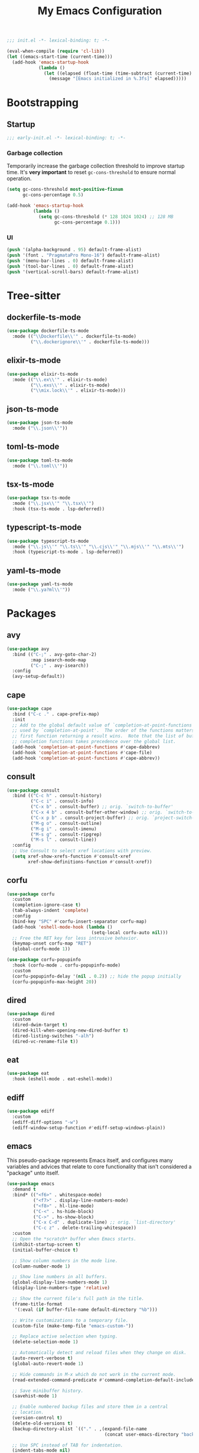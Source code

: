 #+title: My Emacs Configuration
#+property: header-args :tangle yes :tangle-mode: #o444 :results silent
#+startup: indent

#+begin_src emacs-lisp
  ;;; init.el -*- lexical-binding: t; -*-

  (eval-when-compile (require 'cl-lib))
  (let ((emacs-start-time (current-time)))
    (add-hook 'emacs-startup-hook
              (lambda ()
                (let ((elapsed (float-time (time-subtract (current-time) emacs-start-time))))
                  (message "[Emacs initialized in %.3fs]" elapsed)))))
#+end_src

* Bootstrapping
** Startup
:PROPERTIES:
:header-args: :tangle early-init.el :tangle-mode o444 :results silent
:END:

#+begin_src emacs-lisp
  ;;; early-init.el -*- lexical-binding: t; -*-
#+end_src

*** Garbage collection

Temporarily increase the garbage collection threshold to improve
startup time. It's *very important* to reset =gc-cons-threshold= to
ensure normal operation.

#+begin_src emacs-lisp
  (setq gc-cons-threshold most-positive-fixnum
        gc-cons-percentage 0.5)

  (add-hook 'emacs-startup-hook
            (lambda ()
              (setq gc-cons-threshold (* 128 1024 1024) ;; 128 MB
                    gc-cons-percentage 0.1)))
#+end_src

*** UI

#+begin_src emacs-lisp
  (push '(alpha-background . 95) default-frame-alist)
  (push '(font . "PragmataPro Mono-16") default-frame-alist)
  (push '(menu-bar-lines . 0) default-frame-alist)
  (push '(tool-bar-lines . 0) default-frame-alist)
  (push '(vertical-scroll-bars) default-frame-alist)
#+end_src

* Tree-sitter
** dockerfile-ts-mode

#+begin_src emacs-lisp
  (use-package dockerfile-ts-mode
    :mode (("\\Dockerfile\\'" . dockerfile-ts-mode)
           ("\\.dockerignore\\'" . dockerfile-ts-mode)))
#+end_src

** elixir-ts-mode

#+begin_src emacs-lisp
  (use-package elixir-ts-mode
    :mode (("\\.ex\\'" . elixir-ts-mode)
           ("\\.exs\\'" . elixir-ts-mode)
           ("\\mix.lock\\'" . elixir-ts-mode)))
#+end_src

** json-ts-mode

#+begin_src emacs-lisp
  (use-package json-ts-mode
    :mode ("\\.json\\'"))
#+end_src

** toml-ts-mode

#+begin_src emacs-lisp
  (use-package toml-ts-mode
    :mode ("\\.toml\\'"))
#+end_src

** tsx-ts-mode

#+begin_src emacs-lisp
  (use-package tsx-ts-mode
    :mode ("\\.jsx\\'" "\\.tsx\\'")
    :hook (tsx-ts-mode . lsp-deferred))
#+end_src

** typescript-ts-mode

#+begin_src emacs-lisp
  (use-package typescript-ts-mode
    :mode ("\\.js\\'" "\\.ts\\'" "\\.cjs\\'" "\\.mjs\\'" "\\.mts\\'")
    :hook (typescript-ts-mode . lsp-deferred))
#+end_src

** yaml-ts-mode

#+begin_src emacs-lisp
  (use-package yaml-ts-mode
    :mode ("\\.ya?ml\\'"))
#+end_src

* Packages
** avy

#+begin_src emacs-lisp
  (use-package avy
    :bind (("C-;" . avy-goto-char-2)
           :map isearch-mode-map
           ("C-;" . avy-isearch))
    :config
    (avy-setup-default))
#+end_src

** cape

#+begin_src emacs-lisp
  (use-package cape
    :bind ("C-c ." . cape-prefix-map)
    :init
    ;; Add to the global default value of `completion-at-point-functions' which is
    ;; used by `completion-at-point'.  The order of the functions matters, the
    ;; first function returning a result wins.  Note that the list of buffer-local
    ;; completion functions takes precedence over the global list.
    (add-hook 'completion-at-point-functions #'cape-dabbrev)
    (add-hook 'completion-at-point-functions #'cape-file)
    (add-hook 'completion-at-point-functions #'cape-abbrev))
#+end_src

** consult

#+begin_src emacs-lisp
  (use-package consult
    :bind (("C-c h" . consult-history)
           ("C-c i" . consult-info)
           ("C-x b" . consult-buffer) ;; orig. `switch-to-buffer'
           ("C-x 4 b" . consult-buffer-other-window) ;; orig. `switch-to-buffer-other-window'
           ("C-x p b" . consult-project-buffer) ;; orig. `project-switch-to-buffer'
           ("M-g o" . consult-outline)
           ("M-g i" . consult-imenu)
           ("M-s g" . consult-ripgrep)
           ("M-s l" . consult-line))
    :config
    ;; Use Consult to select xref locations with preview.
    (setq xref-show-xrefs-function #'consult-xref
          xref-show-definitions-function #'consult-xref))
#+end_src

** corfu

#+begin_src emacs-lisp
  (use-package corfu
    :custom
    (completion-ignore-case t)
    (tab-always-indent 'complete)
    :config
    (bind-key "SPC" #'corfu-insert-separator corfu-map)
    (add-hook 'eshell-mode-hook (lambda ()
                                  (setq-local corfu-auto nil)))
    ;; Free the RET key for less intrusive behavior.
    (keymap-unset corfu-map "RET")
    (global-corfu-mode 1))
#+end_src

#+begin_src emacs-lisp
  (use-package corfu-popupinfo
    :hook (corfu-mode . corfu-popupinfo-mode)
    :custom
    (corfu-popupinfo-delay '(nil . 0.2)) ;; hide the popup initially
    (corfu-popupinfo-max-height 20))
#+end_src

** dired

#+begin_src emacs-lisp
  (use-package dired
    :custom
    (dired-dwim-target t)
    (dired-kill-when-opening-new-dired-buffer t)
    (dired-listing-switches "-alh")
    (dired-vc-rename-file t))
#+end_src

** eat

#+begin_src emacs-lisp
  (use-package eat
    :hook (eshell-mode . eat-eshell-mode))
#+end_src

** ediff

#+begin_src emacs-lisp
  (use-package ediff
    :custom
    (ediff-diff-options "-w")
    (ediff-window-setup-function #'ediff-setup-windows-plain))
#+end_src

** emacs

This pseudo-package represents Emacs itself, and configures many
variables and advices that relate to core functionality that isn't
considered a "package" unto itself.

#+begin_src emacs-lisp
  (use-package emacs
    :demand t
    :bind* (("<f6>" . whitespace-mode)
            ("<f7>" . display-line-numbers-mode)
            ("<f8>" . hl-line-mode)
            ("C-<" . hs-hide-block)
            ("C->" . hs-show-block)
            ("C-x C-d" . duplicate-line) ;; orig. `list-directory'
            ("C-c z" . delete-trailing-whitespace))
    :custom
    ;; Open the *scratch* buffer when Emacs starts.
    (inhibit-startup-screen t)
    (initial-buffer-choice t)

    ;; Show column numbers in the mode line.
    (column-number-mode 1)

    ;; Show line numbers in all buffers.
    (global-display-line-numbers-mode 1)
    (display-line-numbers-type 'relative)

    ;; Show the current file's full path in the title.
    (frame-title-format
     '(:eval (if buffer-file-name default-directory "%b")))

    ;; Write customizations to a temporary file.
    (custom-file (make-temp-file "emacs-custom-"))

    ;; Replace active selection when typing.
    (delete-selection-mode 1)

    ;; Automatically detect and reload files when they change on disk.
    (auto-revert-verbose t)
    (global-auto-revert-mode 1)

    ;; Hide commands in M-x which do not work in the current mode.
    (read-extended-command-predicate #'command-completion-default-include-p)

    ;; Save minibuffer history.
    (savehist-mode 1)

    ;; Enable numbered backup files and store them in a central
    ;; location.
    (version-control t)
    (delete-old-versions t)
    (backup-directory-alist `(("." . ,(expand-file-name
                                       (concat user-emacs-directory "backups")))))

    ;; Use SPC instead of TAB for indentation.
    (indent-tabs-mode nil)

    ;; The default behavior in Emacs is that TAB just indents the
    ;; current line.  We want TAB to both indent and complete the thing
    ;; at point.
    (tab-always-indent 'complete)
    (tab-width 2)

    ;; Display the key bindings for incomplete commands in a popup.
    (which-key-mode 1)

    :config
    ;; Highlight trailing whitespace for programming modes.
    (add-hook 'prog-mode-hook (lambda ()
                                (setq show-trailing-whitespace t)))

    ;; Enable some useful commands which are disabled by default.
    (dolist (cmd '(dired-find-alternate-file
                   downcase-region
                   narrow-to-region
                   upcase-region))
      (put cmd 'disabled nil)))
#+end_src

** embark

#+begin_src emacs-lisp
  (use-package embark
    :bind (("C-." . embark-act)
           ("M-." . embark-dwim) ;; orig. `xref-find-definitions'
           ([remap describe-bindings] . embark-bindings))
    :config
    (setq prefix-help-command #'embark-prefix-help-command)

    ;; Embark actions for this buffer/file.
    (defun embark-target-this-buffer-file ()
      (cons 'this-buffer-file (buffer-name)))

    (add-to-list 'embark-target-finders #'embark-target-this-buffer-file 'append)

    (defvar-keymap embark-this-buffer-file-map
      :doc "Commands to act on the current file or buffer."
      :parent embark-general-map)

    (add-to-list 'embark-keymap-alist '(this-buffer-file . embark-this-buffer-file-map)))
#+end_src

** embark-consult

#+begin_src emacs-lisp
  (use-package embark-consult)
#+end_src

** expand-region

#+begin_src emacs-lisp
  (use-package expand-region
    :bind* ("C-," . er/expand-region))
#+end_src

** flycheck

#+begin_src emacs-lisp
  (use-package flycheck
    :bind (("M-n" . flycheck-next-error)
           ("M-p" . flycheck-previous-error))
    :config
    (add-hook 'after-init-hook #'global-flycheck-mode))
#+end_src

** forge

#+begin_src emacs-lisp
  (use-package forge
    :after magit
    :config
    ;; Hide issues from the `magit' status buffer.
    (remove-hook 'magit-status-sections-hook 'forge-insert-issues))
#+end_src

** gptel

#+begin_src emacs-lisp
  (use-package gptel
    :commands (gptel gptel-send gptel-rewrite)
    :bind (("<C-return>" . other-window)
           ("C-c <return>" . gptel-send)
           ("C-c C-SPC" . gptel-menu)
           ("C-c C-g" . gptel-abort)
           ("C-c r" . gptel-rewrite)
           :map embark-region-map
           ("+" . gptel-add)
           :map embark-this-buffer-file-map
           ("+" . gptel-add))
    :hook (gptel-mode . visual-line-mode)
    :custom
    (gptel-default-mode 'org-mode)
    :config
    (add-hook 'gptel-mode-hook (lambda ()
                                 (display-line-numbers-mode -1)))

    (require 'gptel-gh)

    (defvar gptel--copilot
      (gptel-make-gh-copilot "Copilot"))

    (setq-default gptel-model 'gpt-4.1
                  gptel-backend gptel--copilot))
#+end_src

** helpful

#+begin_src emacs-lisp
  (use-package helpful
    :bind (("C-c C-d" . helpful-at-point)
           ([remap describe-command] . helpful-command)
           ([remap describe-function] . helpful-callable)
           ([remap describe-key] . helpful-key)
           ([remap describe-variable] . helpful-variable)
           ([remap describe-symbol] . helpful-symbol)))
#+end_src

** jinx

#+begin_src emacs-lisp
  (use-package jinx
    :bind (("M-$" . jinx-correct)
           ("C-M-$" . jinx-languages))
    :hook ((text-mode org-mode markdown-mode) . jinx-mode))
#+end_src

** lsp-mode

#+begin_src emacs-lisp
  (use-package lsp-mode
    :bind (("C-c C-l" . lsp-mode)
           :map lsp-mode-map
           ("C-q" . lsp-ui-doc-glance))
    :custom
    (lsp-completion-provider :none) ;; we use Corfu!
    (lsp-eldoc-enable-hover nil)
    (lsp-headerline-breadcrumb-enable nil)
    (lsp-keymap-prefix "C-c l")
    (lsp-modeline-code-action-fallback-icon "")
    (lsp-progress-prefix "")
    :config
    (setq read-process-output-max (* 1024 1024)) ;; 1 MB

    (defun my/lsp-help-mode-face-remap ()
      (face-remap-add-relative 'markdown-code-face 'default))
    (add-hook 'lsp-help-mode-hook #'my/lsp-help-mode-face-remap)

    (defun my/lsp-mode-setup-completion ()
      (setf (alist-get 'styles (alist-get 'lsp-capf completion-category-defaults))
            '(orderless))
      ;; The Capf-Buster ensures that you always get a fresh set of candidates!
      (setq-local completion-at-point-functions (list (cape-capf-buster #'lsp-completion-at-point))))
    (add-hook 'lsp-completion-mode-hook #'my/lsp-mode-setup-completion))
#+end_src

*** emacs-lsp-booster

#+begin_src emacs-lisp
  (defun lsp-booster--advice-json-parse (old-fn &rest args)
    "Try to parse bytecode instead of json."
    (or
     (when (equal (following-char) ?#)
       (let ((bytecode (read (current-buffer))))
         (when (byte-code-function-p bytecode)
           (funcall bytecode))))
     (apply old-fn args)))
  (advice-add (if (progn (require 'json)
                         (fboundp 'json-parse-buffer))
                  'json-parse-buffer
                'json-read)
              :around
              #'lsp-booster--advice-json-parse)

  (defun lsp-booster--advice-final-command (old-fn cmd &optional test?)
    "Prepend emacs-lsp-booster command to lsp CMD."
    (let ((orig-result (funcall old-fn cmd test?)))
      (if (and (not test?)                             ;; for check lsp-server-present?
               (not (file-remote-p default-directory)) ;; see lsp-resolve-final-command, it would add extra shell wrapper
               lsp-use-plists
               (not (functionp 'json-rpc-connection))  ;; native json-rpc
               (executable-find "emacs-lsp-booster"))
          (progn
            (when-let ((command-from-exec-path (executable-find (car orig-result))))  ;; resolve command from exec-path (in case not found in $PATH)
              (setcar orig-result command-from-exec-path))
            (message "Using emacs-lsp-booster for %s!" orig-result)
            (cons "emacs-lsp-booster" orig-result))
        orig-result)))
  (advice-add 'lsp-resolve-final-command :around #'lsp-booster--advice-final-command)
#+end_src

** lsp-ui

#+begin_src emacs-lisp
  (use-package lsp-ui
    :custom
    (lsp-ui-doc-position 'at-point)
    :config
    (bind-key [remap xref-find-definitions] #'lsp-ui-peek-find-definitions lsp-ui-mode-map)
    (bind-key [remap xref-find-references] #'lsp-ui-peek-find-references lsp-ui-mode-map))
#+end_src

** magit

#+begin_src emacs-lisp
  (use-package magit
    :bind ("C-x g" . magit-status)
    :hook (magit-mode . hl-line-mode)
    :custom
    (magit-diff-refine-hunk 'all)
    :config
    (transient-bind-q-to-quit)
    (defun my/magit-disable-whitespace-mode ()
      "Disable `whitespace-mode' in Magit buffers."
      (whitespace-mode -1))
    (add-hook 'magit-section-mode-hook #'my/magit-disable-whitespace-mode))
#+end_src

** marginalia

#+begin_src emacs-lisp
  (use-package marginalia
    :config
    (marginalia-mode 1))
#+end_src

** markdown-mode

#+begin_src emacs-lisp
  (use-package markdown-mode
    :mode (("README\\.md\\'" . gfm-mode)
           ("\\.md\\'" . markdown-mode)))
#+end_src

** modus-themes

#+begin_src emacs-lisp
  (use-package modus-themes
    :custom
    (modus-themes-italic-constructs t)
    (modus-themes-to-toggle '(modus-operandi modus-vivendi))
    :config
    (defun my/modus-themes-custom-faces (&rest _)
      (modus-themes-with-colors
        (setq lsp-ui-doc-border border)
        (custom-set-faces
         `(diff-hl-change ((,c :foreground ,bg-changed-fringe :background unspecified)))
         `(diff-hl-delete ((,c :foreground ,bg-removed-fringe :background unspecified)))
         `(diff-hl-insert ((,c :foreground ,bg-added-fringe :background unspecified)))

         `(lsp-ui-doc-background ((,c :background ,bg-dim)))
         `(lsp-ui-peek-filename ((t :inherit (xref-file-header italic))))
         `(lsp-ui-peek-footer ((,c :background ,bg-active)))
         `(lsp-ui-peek-header ((,c :background ,bg-active :foreground ,fg-main)))
         `(lsp-ui-peek-highlight ((t :inherit xref-match)))
         `(lsp-ui-peek-line-number ((t :inherit xref-line-number)))
         `(lsp-ui-peek-list ((,c :background ,bg-dim)))
         `(lsp-ui-peek-peek ((,c :background ,bg-dim)))
         `(lsp-ui-peek-selection ((,c :inherit modus-themes-completion-selected))))))
    (add-hook 'modus-themes-post-load-hook #'my/modus-themes-custom-faces)

    (setq modus-themes-common-palette-overrides
          `((bg-mode-line-active bg-inactive)
            (bg-mode-line-inactive bg-dim)
            (border-mode-line-active fg-dim)
            (border-mode-line-inactive bg-active)

            (fringe unspecified)

            (bg-region bg-inactive)
            (fg-region unspecified)

            (fg-line-number-active fg-alt)
            (fg-line-number-inactive bg-inactive)
            (bg-line-number-active unspecified)
            (bg-line-number-inactive unspecified)))

    (modus-themes-load-theme 'modus-vivendi)

    (bind-key "<f5>" #'modus-themes-toggle))
#+end_src

** move-text

#+begin_src emacs-lisp
  (use-package move-text
    :bind (("C-M-n" . move-text-down) ;; orig. `forward-list'
           ("C-M-p" . move-text-up)) ;; orig. `backward-list'
    :preface
    (defun indent-region-advice (&rest ignored)
      (let ((deactivate deactivate-mark))
        (if (region-active-p)
            (indent-region (region-beginning) (region-end))
          (indent-region (line-beginning-position) (line-end-position)))
        (setq deactivate-mark deactivate)))
    :config
    (move-text-default-bindings)

    (advice-add #'move-text-up :after 'indent-region-advice)
    (advice-add #'move-text-down :after 'indent-region-advice))
#+end_src

** nix-mode

#+begin_src emacs-lisp
  (use-package nix-mode
    :mode "\\.nix\\'"
    :custom
    (nix-indent-function 'nix-indent-line))
#+end_src

** orderless

#+begin_src emacs-lisp
  (use-package orderless
    :custom
    (completion-styles '(orderless basic))
    (completion-category-overrides '((file (styles basic partial-completion)))))
#+end_src

** perspective

#+begin_src emacs-lisp
  (use-package perspective
    :custom
    (persp-mode-prefix-key (kbd "C-z"))
    :init
    (persp-mode 1))

  (use-package perspective-consult
    :no-require t
    :after (perspective consult)
    :config
    (consult-customize consult--source-buffer :hidden t :default nil)
    (add-to-list 'consult-buffer-sources persp-consult-source))
#+end_src

** project

#+begin_src emacs-lisp
  (use-package project
    :preface
    (defun my/project-switch-project-personal ()
      (interactive)
      (let* ((filtered (mapcar #'list (cl-remove-if
                                       (lambda (p)
                                         (string-prefix-p "~/work" p))
                                       (project-known-project-roots))))
             (project--list filtered))
        (call-interactively #'project-switch-project)))
    :config
    (bind-key "C-x p p" #'my/project-switch-project-personal)
    (bind-key "C-x p w" #'project-switch-project))
#+end_src

** vertico

#+begin_src emacs-lisp
  (use-package vertico
    :custom
    (vertico-cycle t)
    :config
    (bind-keys :map vertico-map
               ("C-M-n" . vertico-next-group)
               ("C-M-p" . vertico-previous-group))
    (vertico-mode 1))
#+end_src

#+begin_src emacs-lisp
  (use-package vertico-multiform
    :after vertico
    :custom
    (vertico-multiform-commands
     '((consult-ripgrep buffer)
       (consult-xref buffer)
       (embark-bindings buffer)))
    :config
    (vertico-multiform-mode 1))
#+end_src

** wgrep

#+begin_src emacs-lisp
  (use-package wgrep
    :custom
    (wgrep-auto-save-buffer t))
#+end_src

** yasnippet

#+begin_src emacs-lisp
  (use-package yasnippet
    :hook (prog-mode . yas-minor-mode-on)
    :custom
    (yas-triggers-in-field t)
    (yas-wrap-around-region t)
    :config
    (yas-reload-all))
#+end_src
